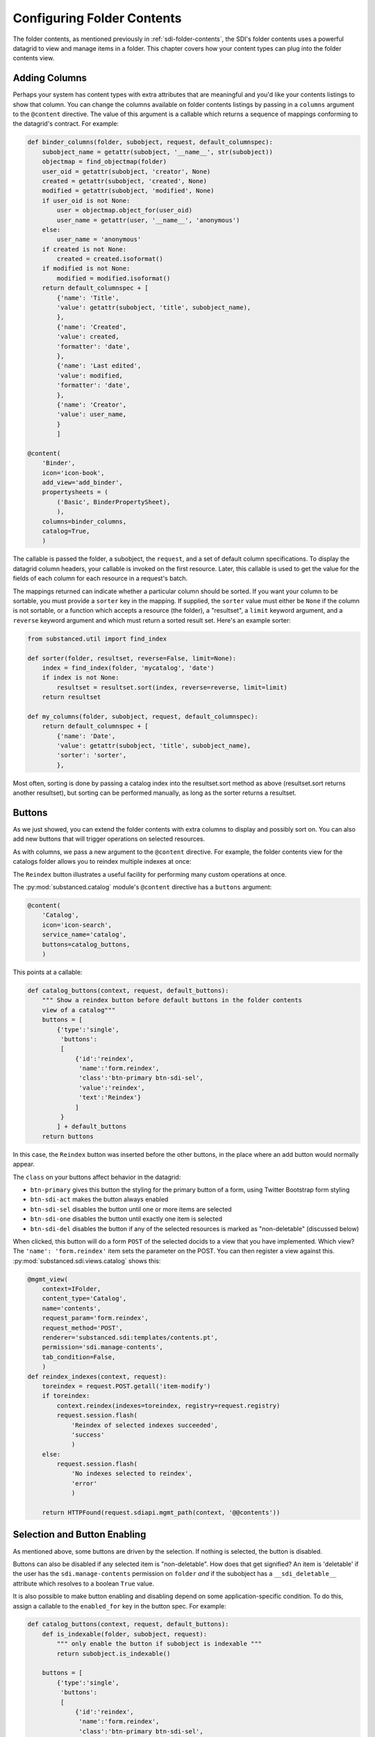 ===========================
Configuring Folder Contents
===========================

The folder contents, as mentioned previously in
:ref:`sdi-folder-contents`, the SDI's folder contents uses a powerful
datagrid to view and manage items in a folder. This chapter covers how
your content types can plug into the folder contents view.

Adding Columns
==============

Perhaps your system has content types with extra attributes that are
meaningful and you'd like your contents listings to show that column.
You can change the columns available on folder contents listings by
passing in a ``columns`` argument to the ``@content`` directive. The
value of this argument is a callable which returns a sequence of
mappings conforming to the datagrid's contract. For example:

.. code-block:: python

    def binder_columns(folder, subobject, request, default_columnspec):
        subobject_name = getattr(subobject, '__name__', str(subobject))
        objectmap = find_objectmap(folder)
        user_oid = getattr(subobject, 'creator', None)
        created = getattr(subobject, 'created', None)
        modified = getattr(subobject, 'modified', None)
        if user_oid is not None:
            user = objectmap.object_for(user_oid)
            user_name = getattr(user, '__name__', 'anonymous')
        else:
            user_name = 'anonymous'
        if created is not None:
            created = created.isoformat()
        if modified is not None:
            modified = modified.isoformat()
        return default_columnspec + [
            {'name': 'Title',
            'value': getattr(subobject, 'title', subobject_name),
            },
            {'name': 'Created',
            'value': created,
            'formatter': 'date',
            },
            {'name': 'Last edited',
            'value': modified,
            'formatter': 'date',
            },
            {'name': 'Creator',
            'value': user_name,
            }
            ]

    @content(
        'Binder',
        icon='icon-book',
        add_view='add_binder',
        propertysheets = (
            ('Basic', BinderPropertySheet),
            ),
        columns=binder_columns,
        catalog=True,
        )

The callable is passed the folder, a subobject, the ``request``,
and a set of default column specifications. To display the datagrid
column headers, your callable is invoked on the first resource.
Later, this callable is used to get the value for the fields of each
column for each resource in a request's batch.

The mappings returned can indicate whether a particular column should be
sorted.  If you want your column to be sortable, you must provide a ``sorter``
key in the mapping.  If supplied, the ``sorter`` value must either be ``None``
if the column is not sortable, or a function which accepts a resource (the
folder), a "resultset", a ``limit`` keyword argument, and a ``reverse`` keyword
argument and which must return a sorted result set.  Here's an example sorter:

.. code-block:: python

    from substanced.util import find_index

    def sorter(folder, resultset, reverse=False, limit=None):
        index = find_index(folder, 'mycatalog', 'date')
        if index is not None:
            resultset = resultset.sort(index, reverse=reverse, limit=limit)
        return resultset

    def my_columns(folder, subobject, request, default_columnspec):
        return default_columnspec + [
            {'name': 'Date',
            'value': getattr(subobject, 'title', subobject_name),
            'sorter': 'sorter',
            },

Most often, sorting is done by passing a catalog index into the resultset.sort
method as above (resultset.sort returns another resultset), but sorting can be
performed manually, as long as the sorter returns a resultset.

Buttons
=======

As we just showed, you can extend the folder contents with extra
columns to display and possibly sort on. You can also add new buttons
that will trigger operations on selected resources.

As with columns, we pass a new argument to the ``@content`` directive.
For example, the folder contents view for the catalogs folder allows you
to reindex multiple indexes at once:

.. image:: images/catalog_contents.png

The ``Reindex`` button illustrates a useful facility for performing
many custom operations at once.

The :py:mod:`substanced.catalog` module's ``@content`` directive has a
``buttons`` argument:

.. code-block:: python

    @content(
        'Catalog',
        icon='icon-search',
        service_name='catalog',
        buttons=catalog_buttons,
        )

This points at a callable:

.. code-block:: python

    def catalog_buttons(context, request, default_buttons):
        """ Show a reindex button before default buttons in the folder contents
        view of a catalog"""
        buttons = [
            {'type':'single',
             'buttons':
             [
                 {'id':'reindex',
                  'name':'form.reindex',
                  'class':'btn-primary btn-sdi-sel',
                  'value':'reindex',
                  'text':'Reindex'}
                 ]
             }
            ] + default_buttons
        return buttons

In this case, the ``Reindex`` button was inserted before the other
buttons, in the place where an add button would normally appear.

The ``class`` on your buttons affect behavior in the datagrid:

- ``btn-primary`` gives this button the styling for the primary button
  of a form, using Twitter Bootstrap form styling

- ``btn-sdi-act`` makes the button always enabled

- ``btn-sdi-sel`` disables the button until one or more items are
  selected

- ``btn-sdi-one`` disables the button until exactly one item is selected

- ``btn-sdi-del`` disables the button if any of the selected resources
  is marked as "non-deletable" (discussed below)

When clicked, this button will do a form ``POST`` of the selected
docids to a view that you have implemented. Which view? The
``'name': 'form.reindex'`` item sets the parameter on the POST. You can
then register a view against this.
:py:mod:`substanced.sdi.views.catalog` shows this:

.. code-block:: python

    @mgmt_view(
        context=IFolder,
        content_type='Catalog',
        name='contents',
        request_param='form.reindex',
        request_method='POST',
        renderer='substanced.sdi:templates/contents.pt',
        permission='sdi.manage-contents',
        tab_condition=False,
        )
    def reindex_indexes(context, request):
        toreindex = request.POST.getall('item-modify')
        if toreindex:
            context.reindex(indexes=toreindex, registry=request.registry)
            request.session.flash(
                'Reindex of selected indexes succeeded',
                'success'
                )
        else:
            request.session.flash(
                'No indexes selected to reindex',
                'error'
                )

        return HTTPFound(request.sdiapi.mgmt_path(context, '@@contents'))

Selection and Button Enabling
=============================

As mentioned above, some buttons are driven by the selection. If
nothing is selected, the button is disabled.

Buttons can also be disabled if any selected item is "non-deletable".
How does that get signified? An item is 'deletable' if the user has
the ``sdi.manage-contents`` permission on ``folder`` *and* if the
subobject has a ``__sdi_deletable__`` attribute which resolves to a
boolean ``True`` value.

It is also possible to make button enabling and disabling depend on some
application-specific condition. To do this, assign a callable to the
``enabled_for`` key in the button spec. For example:

.. code-block:: python

    def catalog_buttons(context, request, default_buttons):
        def is_indexable(folder, subobject, request):
            """ only enable the button if subobject is indexable """
            return subobject.is_indexable()

        buttons = [
            {'type':'single',
             'buttons':
             [
                 {'id':'reindex',
                  'name':'form.reindex',
                  'class':'btn-primary btn-sdi-sel',
                  'value':'reindex',
                  'enabled_for': is_indexable,
                  'text':'Reindex'}
                 ]
             }
            ] + default_buttons
        return buttons

In the example above, we define a button similar to our previous reindex
button, except this time we have an ``enabled_for`` key that is assigned
the ``is_indexable`` function. When the buttons are rendered, each element
is passed to this function, along with the folder and request. If *any one*
of the folder subobjects returns ``False`` for this call, the button will
not be enabled.

Filtering What Can Be Added
===========================

Not all kinds of resources make sense to be added inside a certain kind
of container. For example, :py:class:`substanced.catalog.Catalog`
is a content type that can hold only indexes. That is,it isn't meant to
hold any arbitrary kind of thing.

To tell the SDI what can be added inside a container content type, add a
``__sdi_addable__`` method to your content type. This method is passed the
folder object representing the place the object might be added, and a Substance
D :term:`pyramid:introspectable` for a content type.  When Substance D tries to
figure out whether an object is addable to a particular folder, it will call
the ``__sdi_addable__`` method of your folderish type once for each content
type.

The introspectable is a dictionary-like object which contains information about
the content type.  The introspectable contains the following keys:

``meta``
  A dictionary representing "meta" values passed to
  :func:`~substanced.content.add_content_type`.  For example, if you pass
  ``add_view='foo'`` to :func:`~substanced.content.add_content_type`, the
  ``meta`` of the content type will be ``{'add_view':'foo'}``.

``content_type``
  The content type value passed to :func:`~substanced.content.add_content_type`.

``factory_type``
  The ``factory_type`` value passed to
  :func:`~substanced.content.add_content_type`.

``original_factory``
  The original content factory (without any wrapping) passed to
  :func:`~substanced.content.add_content_type`.

``factory``
  The potentially wrapped content factory derived from the original factory in
  :func:`~substanced.content.add_content_type`.

See :ref:`registering_content` for more information about content type
registration and what the above introspectable values mean.

Your ``__sdi_addable__`` method can perform some logic using the values it is
passed, and then it must return a filtered sequence.

As an example, the ``__sdi_addable__`` method on the ``Catalog``
filters out the kinds of things that can be added in a catalog.

Extending Which Columns Are Displayed
=====================================

The folder contents grid displays a number of columns by default. If
you are managing content with custom properties, in some cases you want
to list those properties in the columns the grid can display. You can
do so on custom folder content types by adding a ``columns`` argument
to your ``@content`` decorator.

As an example, imagine a ``Binder`` kind of container. It has a content
type declaration:

.. code-block:: python

    @content(
        'Binder',
        icon='icon-book',
        add_view='add_binder',
        propertysheets = (
            ('Basic', BinderPropertySheet),
            ),
        columns=binder_columns,
        catalog=True,
        )

The ``binder_columns`` points to a callable where we perform the work
to both add the column to the list of columns, but also specify how to
get the row data for that column:

.. code-block:: python

    def binder_columns(folder, subobject, request, default_columnspec):
        subobject_name = getattr(subobject, '__name__', str(subobject))
        objectmap = find_objectmap(folder)
        user_oid = getattr(subobject, 'creator', None)
        created = getattr(subobject, 'created', None)
        modified = getattr(subobject, 'modified', None)
        if user_oid is not None:
            user = objectmap.object_for(user_oid)
            user_name = getattr(user, '__name__', 'anonymous')
        else:
            user_name = 'anonymous'
        if created is not None:
            created = created.isoformat()
        if modified is not None:
            modified = modified.isoformat()
        return default_columnspec + [
            {'name': 'Title',
            'value': getattr(subobject, 'title', subobject_name),
            },
            {'name': 'Created',
            'value': created,
            'formatter': 'date',
            },
            {'name': 'Last edited',
            'value': modified,
            'formatter': 'date',
            },
            {'name': 'Creator',
            'value': user_name,
            }
            ]

Here we add four columns to the standard set of grid columns,
whenever we are in a ``Binder`` folder.

Adding New Folder Contents Buttons
==================================

The grid in folder contents makes it easy to select multiple resources
then click a button to perform an action. Wouldn't it be great, though,
if we could add a new button to all or certain folders,
to perform custom actions?

In the previous section we saw how to pass another argument to the
``@content`` decorator. We do the same for new buttons. A content type
can pass in ``buttons=callable`` to modify the list of buttons on a
particular kind of folder.

For example, the :py:func:`substanced.catalog.catalog_buttons` callable
adds a new ``Reindex`` button in front of the standard set of buttons:

.. code-block:: python

    def catalog_buttons(context, request, default_buttons):
        """ Show a reindex button before default buttons in the folder contents
        view of a catalog"""
        buttons = [
            {'type':'single',
             'buttons':
             [
                 {'id':'reindex',
                  'name':'form.reindex',
                  'class':'btn-primary btn-sdi-sel',
                  'value':'reindex',
                  'text':'Reindex'}
                 ]
             }
            ] + default_buttons
        return buttons

The button is disabled until one or more resources are selected which
have the correct permission (discussed above.) If our new button is
clicked, the form is posted with the ``form.reindex`` value in post
data. You can then make a ``@mgmt_view`` with
``request_param='form.reindex'`` in the declaration to handle the form
post when that button is clicked.
